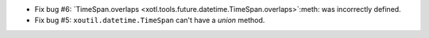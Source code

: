 - Fix bug #6: `TimeSpan.overlaps
  <xotl.tools.future.datetime.TimeSpan.overlaps>`:meth: was incorrectly
  defined.

- Fix bug #5: ``xoutil.datetime.TimeSpan`` can't have a `union`
  method.
